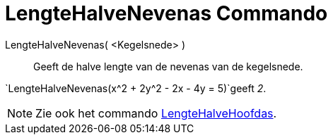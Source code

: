 = LengteHalveNevenas Commando
:page-en: commands/SemiMinorAxisLength_Command
ifdef::env-github[:imagesdir: /nl/modules/ROOT/assets/images]

LengteHalveNevenas( <Kegelsnede> )::
  Geeft de halve lengte van de nevenas van de kegelsnede.

[EXAMPLE]
====

`++LengteHalveNevenas(x^2 + 2y^2 - 2x - 4y = 5)++`geeft _2_.

====

[NOTE]
====

Zie ook het commando xref:/commands/LengteHalveHoofdas.adoc[LengteHalveHoofdas].

====
